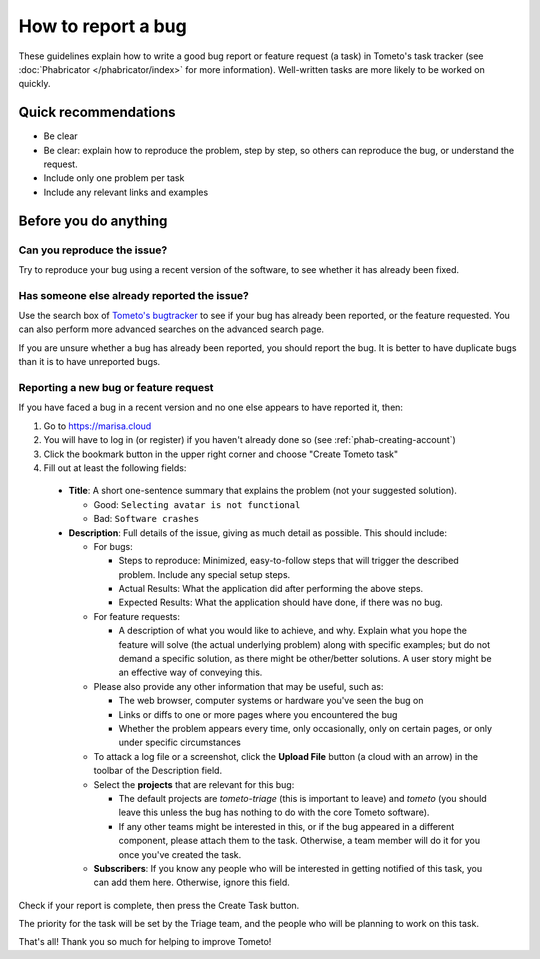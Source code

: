 How to report a bug
===================

These guidelines explain how to write a good bug report or feature request (a
task) in Tometo's task tracker (see :doc:`Phabricator </phabricator/index>` for
more information). Well-written tasks are more likely to be worked on quickly.

Quick recommendations
---------------------

- Be clear
- Be clear: explain how to reproduce the problem, step by step, so others can
  reproduce the bug, or understand the request.
- Include only one problem per task
- Include any relevant links and examples

Before you do anything
----------------------

Can you reproduce the issue?
^^^^^^^^^^^^^^^^^^^^^^^^^^^^

Try to reproduce your bug using a recent version of the software, to see whether
it has already been fixed.

Has someone else already reported the issue?
^^^^^^^^^^^^^^^^^^^^^^^^^^^^^^^^^^^^^^^^^^^^

Use the search box of `Tometo's bugtracker <https://marisa.cloud>`_ to see if
your bug has already been reported, or the feature requested. You can also
perform more advanced searches on the advanced search page.

If you are unsure whether a bug has already been reported, you should report the
bug. It is better to have duplicate bugs than it is to have unreported bugs.

Reporting a new bug or feature request
^^^^^^^^^^^^^^^^^^^^^^^^^^^^^^^^^^^^^^

If you have faced a bug in a recent version and no one else appears to have
reported it, then:

1. Go to https://marisa.cloud
2. You will have to log in (or register) if you haven't already done so (see
   :ref:`phab-creating-account`)
3. Click the bookmark button in the upper right corner and choose "Create Tometo
   task"
4. Fill out at least the following fields:

  - **Title**: A short one-sentence summary that explains the problem (not your
    suggested solution).

    - Good: ``Selecting avatar is not functional``
    - Bad: ``Software crashes``

  - **Description**: Full details of the issue, giving as much detail as
    possible. This should include:

    - For bugs:

      - Steps to reproduce: Minimized, easy-to-follow steps that will trigger
        the described problem. Include any special setup steps.
      - Actual Results: What the application did after performing the above
        steps.
      - Expected Results: What the application should have done, if there was no
        bug.

    - For feature requests:

      - A description of what you would like to achieve, and why. Explain what
        you hope the feature will solve (the actual underlying problem) along
        with specific examples; but do not demand a specific solution, as there
        might be other/better solutions. A user story might be an effective way
        of conveying this.

    - Please also provide any other information that may be useful, such as:

      - The web browser, computer systems or hardware you've seen the bug on
      - Links or diffs to one or more pages where you encountered the bug
      - Whether the problem appears every time, only occasionally, only on
        certain pages, or only under specific circumstances

    - To attack a log file or a screenshot, click the **Upload File** button (a
      cloud with an arrow) in the toolbar of the Description field.
    - Select the **projects** that are relevant for this bug:

      - The default projects are *tometo-triage* (this is important to leave)
        and *tometo* (you should leave this unless the bug has nothing to do
        with the core Tometo software).
      - If any other teams might be interested in this, or if the bug appeared
        in a different component, please attach them to the task. Otherwise, a
        team member will do it for you once you've created the task.

    - **Subscribers**: If you know any people who will be interested in getting
      notified of this task, you can add them here. Otherwise, ignore this
      field.

Check if your report is complete, then press the Create Task button.

The priority for the task will be set by the Triage team, and the people who
will be planning to work on this task.

That's all! Thank you so much for helping to improve Tometo!
